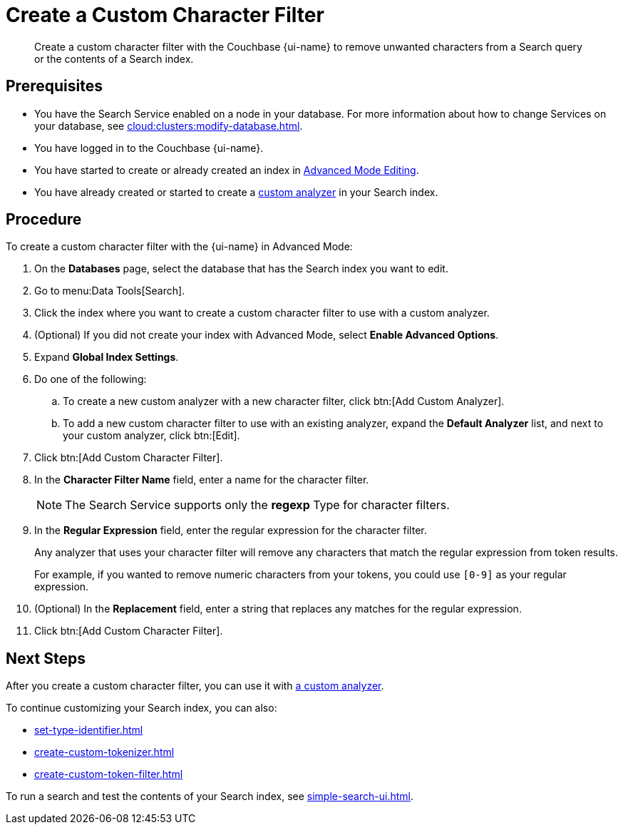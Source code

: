 = Create a Custom Character Filter
:page-topic-type: guide
:page-ui-name: {ui-name}
:page-product-name: {product-name}
:description: Create a custom character filter with the Couchbase {page-ui-name} to remove unwanted characters from a Search query or the contents of a Search index.

[abstract]
{description}

== Prerequisites 

* You have the Search Service enabled on a node in your database.
For more information about how to change Services on your database, see xref:cloud:clusters:modify-database.adoc[].
 
* You have logged in to the Couchbase {page-ui-name}. 

* You have started to create or already created an index in xref:create-search-indexes.adoc#advanced-mode[Advanced Mode Editing].

* You have already created or started to create a xref:create-custom-analyzer.adoc[custom analyzer] in your Search index.

== Procedure 

To create a custom character filter with the {page-ui-name} in Advanced Mode:

. On the *Databases* page, select the database that has the Search index you want to edit. 
. Go to menu:Data Tools[Search].
. Click the index where you want to create a custom character filter to use with a custom analyzer.
. (Optional) If you did not create your index with Advanced Mode, select *Enable Advanced Options*.
. Expand *Global Index Settings*.
. Do one of the following: 
.. To create a new custom analyzer with a new character filter, click btn:[Add Custom Analyzer].
.. To add a new custom character filter to use with an existing analyzer, expand the *Default Analyzer* list, and next to your custom analyzer, click btn:[Edit].
. Click btn:[Add Custom Character Filter].
. In the *Character Filter Name* field, enter a name for the character filter.
+
NOTE: The Search Service supports only the *regexp* Type for character filters. 
. In the *Regular Expression* field, enter the regular expression for the character filter.
+
Any analyzer that uses your character filter will remove any characters that match the regular expression from token results.
+
For example, if you wanted to remove numeric characters from your tokens, you could use `[0-9]` as your regular expression.
. (Optional) In the *Replacement* field, enter a string that replaces any matches for the regular expression. 
. Click btn:[Add Custom Character Filter].

== Next Steps

After you create a custom character filter, you can use it with xref:create-custom-analyzer.adoc[a custom analyzer]. 

To continue customizing your Search index, you can also: 

* xref:set-type-identifier.adoc[]
* xref:create-custom-tokenizer.adoc[]
* xref:create-custom-token-filter.adoc[]

To run a search and test the contents of your Search index, see xref:simple-search-ui.adoc[].